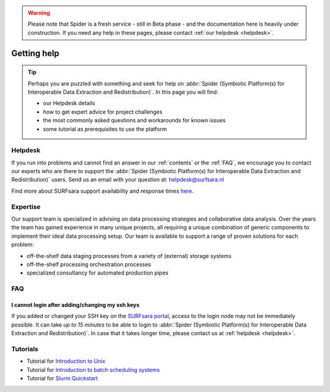 .. warning:: Please note that Spider is a fresh service - still in Beta phase - and the documentation here is heavily under construction. If you need any help in these pages, please contact :ref:`our helpdesk <helpdesk>`.

************
Getting help
************

.. Tip:: Perhaps you are puzzled with something and seek for help on :abbr:`Spider (Symbiotic Platform(s) for Interoperable Data Extraction and Redistribution)`. In this page you will find:

     * our Helpdesk details
     * how to get expert advice for project challenges
     * the most commonly asked questions and workarounds for known issues
     * some tutorial as prerequisites to use the platform


.. _helpdesk:

========
Helpdesk
========

If you run into problems and cannot find an answer in our :ref:`contents` or the
:ref:`FAQ`, we encourage you to contact our experts who are there to support
the :abbr:`Spider (Symbiotic Platform(s) for Interoperable Data
Extraction and Redistribution)` users. Send us an email with your question at:
helpdesk@surfsara.nl

Find more about SURFsara support availability and response times `here`_.


.. _expertise:

=========
Expertise
=========

Our support team is specialized in advising on data processing strategies and
collaborative data analysis. Over the years the team has gained experience in
many unique projects, all requiring a unique combination of generic components
to implement their ideal data processing setup. Our team is available to support
a range of proven solutions for each problem:

* off-the-shelf data staging processes from a variety of (external) storage systems
* off-the-shelf processing orchestration processes
* specialized consultancy for automated production pipes


.. _FAQ:

===
FAQ
===

I cannot login after adding/changing my ssh keys
================================================

If you added or changed your SSH key on the `SURFsara portal <https://portal.surfsara.nl/>`_, access to the login node
may not be immediately possible. It can take *up to 15 minutes* to be able to login
to :abbr:`Spider (Symbiotic Platform(s) for Interoperable Data
Extraction and Redistribution)`. In case that it takes longer time, please contact us at :ref:`helpdesk <helpdesk>`.

.. _tutorials:

=========
Tutorials
=========

* Tutorial for `Introduction to Unix`_
* Tutorial for `Introduction to batch scheduling systems`_
* Tutorial for `Slurm Quickstart`_

.. seealso:: Still need help? Contact :ref:`our helpdesk <helpdesk>`

.. Links:

.. _`Here`: https://www.surf.nl/en/purchasing-services-from-surfsara/helpdesk-surfsara-services
.. _`Introduction to Unix`: https://swcarpentry.github.io/shell-novice/
.. _`Introduction to batch scheduling systems`: https://psteinb.github.io/hpc-in-a-day/
.. _`Slurm Quickstart`: https://slurm.schedmd.com/quickstart.html
